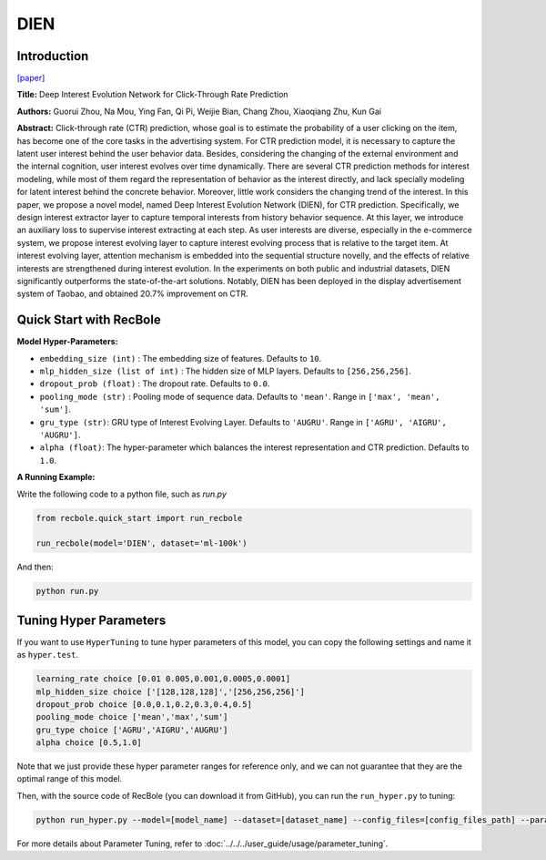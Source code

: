 DIEN
===========

Introduction
---------------------

`[paper] <https://doi.org/10.1609/aaai.v33i01.33015941>`_

**Title:** Deep Interest Evolution Network for Click-Through Rate Prediction

**Authors:** Guorui Zhou, Na Mou, Ying Fan, Qi Pi, Weijie Bian,
Chang Zhou, Xiaoqiang Zhu, Kun Gai

**Abstract:** Click-through rate (CTR) prediction, whose goal is to estimate the probability of a user clicking on the item,
has become one of the core tasks in the advertising system. For CTR prediction model, it is necessary to capture the latent
user interest behind the user behavior data. Besides, considering the changing of the external environment and the internal cognition, user interest evolves over time dynamically. There are several CTR prediction methods for interest modeling, while most of them regard the representation of behavior as the interest directly, and lack specially modeling for latent interest behind the concrete behavior. Moreover, little
work considers the changing trend of the interest. In this paper, we propose a novel model, named Deep Interest Evolution Network (DIEN), for CTR prediction. Specifically, we design interest extractor layer to capture temporal interests from history behavior sequence. At this layer, we introduce an auxiliary loss to supervise interest extracting at each step. As user interests are diverse, especially in the e-commerce
system, we propose interest evolving layer to capture interest evolving process that is relative to the target item. At interest evolving layer, attention mechanism is embedded into the sequential structure novelly, and the effects of relative interests are strengthened during interest evolution. In the experiments on both public and industrial datasets, DIEN significantly outperforms the state-of-the-art solutions. Notably,
DIEN has been deployed in the display advertisement system of Taobao, and obtained 20.7% improvement on CTR.

.. image:: ../../../asset/dien.png
    :width: 1000
    :align: center

Quick Start with RecBole
-------------------------

**Model Hyper-Parameters:**

- ``embedding_size (int)`` : The embedding size of features. Defaults to ``10``.
- ``mlp_hidden_size (list of int)`` : The hidden size of MLP layers. Defaults to ``[256,256,256]``.
- ``dropout_prob (float)`` : The dropout rate. Defaults to ``0.0``.
- ``pooling_mode (str)`` : Pooling mode of sequence data. Defaults to ``'mean'``. Range in ``['max', 'mean', 'sum']``.
- ``gru_type (str)``: GRU type of Interest Evolving Layer. Defaults to ``'AUGRU'``. Range in ``['AGRU', 'AIGRU', 'AUGRU']``.
- ``alpha (float)``: The hyper-parameter which balances the interest representation and CTR prediction. Defaults to ``1.0``.

**A Running Example:**

Write the following code to a python file, such as `run.py`

.. code:: python

   from recbole.quick_start import run_recbole

   run_recbole(model='DIEN', dataset='ml-100k')

And then:

.. code:: bash

   python run.py

Tuning Hyper Parameters
-------------------------

If you want to use ``HyperTuning`` to tune hyper parameters of this model, you can copy the following settings and name it as ``hyper.test``.

.. code:: bash

   learning_rate choice [0.01 0.005,0.001,0.0005,0.0001]
   mlp_hidden_size choice ['[128,128,128]','[256,256,256]']
   dropout_prob choice [0.0,0.1,0.2,0.3,0.4,0.5]
   pooling_mode choice ['mean','max','sum']
   gru_type choice ['AGRU','AIGRU','AUGRU']
   alpha choice [0.5,1.0]

Note that we just provide these hyper parameter ranges for reference only, and we can not guarantee that they are the optimal range of this model.

Then, with the source code of RecBole (you can download it from GitHub), you can run the ``run_hyper.py`` to tuning:

.. code:: bash

	python run_hyper.py --model=[model_name] --dataset=[dataset_name] --config_files=[config_files_path] --params_file=hyper.test

For more details about Parameter Tuning, refer to :doc:`../../../user_guide/usage/parameter_tuning`.

